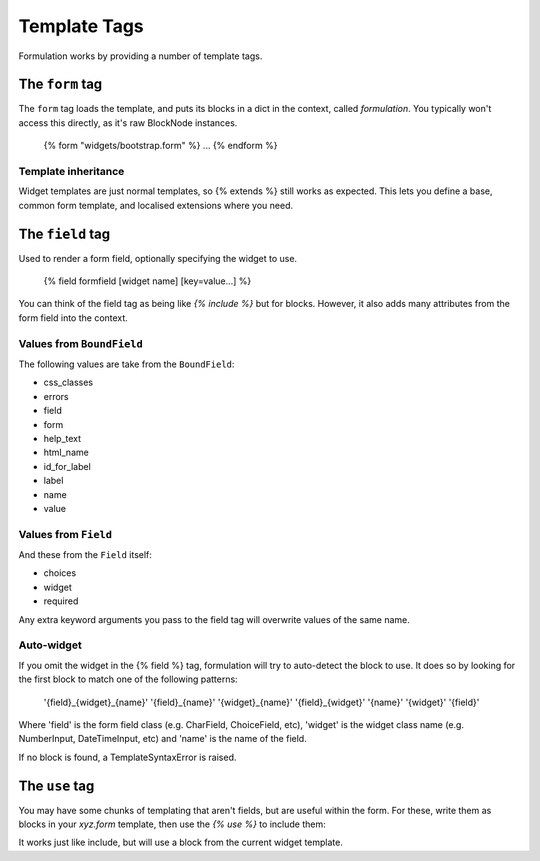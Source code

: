=============
Template Tags
=============

Formulation works by providing a number of template tags.


The ``form`` tag
================

The ``form`` tag loads the template, and puts its blocks in a dict in the
context, called `formulation`.  You typically won't access this directly, as
it's raw BlockNode instances.

    {% form "widgets/bootstrap.form" %}
    ...
    {% endform %}


Template inheritance
--------------------

Widget templates are just normal templates, so {% extends %} still works as
expected.  This lets you define a base, common form template, and localised
extensions where you need.


The ``field`` tag
=================

Used to render a form field, optionally specifying the widget to use.

    {% field formfield [widget name] [key=value...] %}

You can think of the field tag as being like `{% include %}` but for blocks.
However, it also adds many attributes from the form field into the context.

Values from ``BoundField``
--------------------------

The following values are take from the ``BoundField``:

- css_classes
- errors
- field
- form
- help_text
- html_name
- id_for_label
- label
- name
- value

Values from ``Field``
---------------------

And these from the ``Field`` itself:

- choices
- widget
- required

Any extra keyword arguments you pass to the field tag will overwrite values of the same name.

Auto-widget
-----------

If you omit the widget in the {% field %} tag, formulation will try to
auto-detect the block to use.  It does so by looking for the first block to
match one of the following patterns:

    '{field}_{widget}_{name}'
    '{field}_{name}'
    '{widget}_{name}'
    '{field}_{widget}'
    '{name}'
    '{widget}'
    '{field}'

Where 'field' is the form field class (e.g. CharField, ChoiceField, etc),
'widget' is the widget class name (e.g. NumberInput, DateTimeInput, etc) and
'name' is the name of the field.

If no block is found, a TemplateSyntaxError is raised.


The ``use`` tag
===============

You may have some chunks of templating that aren't fields, but are useful
within the form.  For these, write them as blocks in your `xyz.form` template,
then use the `{% use %}` to include them:

.. code-block: html

    # demo.html
    {% form "demo.form" %}
    ...
    {% use "actions" submit="Update" %}
    {% endform %}

.. code-block: html

    # demo.form
    {% block actions %}
    <div class="actions">
        <input type="submit" value="{{ submit|default:"Save" }}">
        <a href="/">Cancel</a>
    </div>
    {% endblock %}

It works just like include, but will use a block from the current widget
template.

